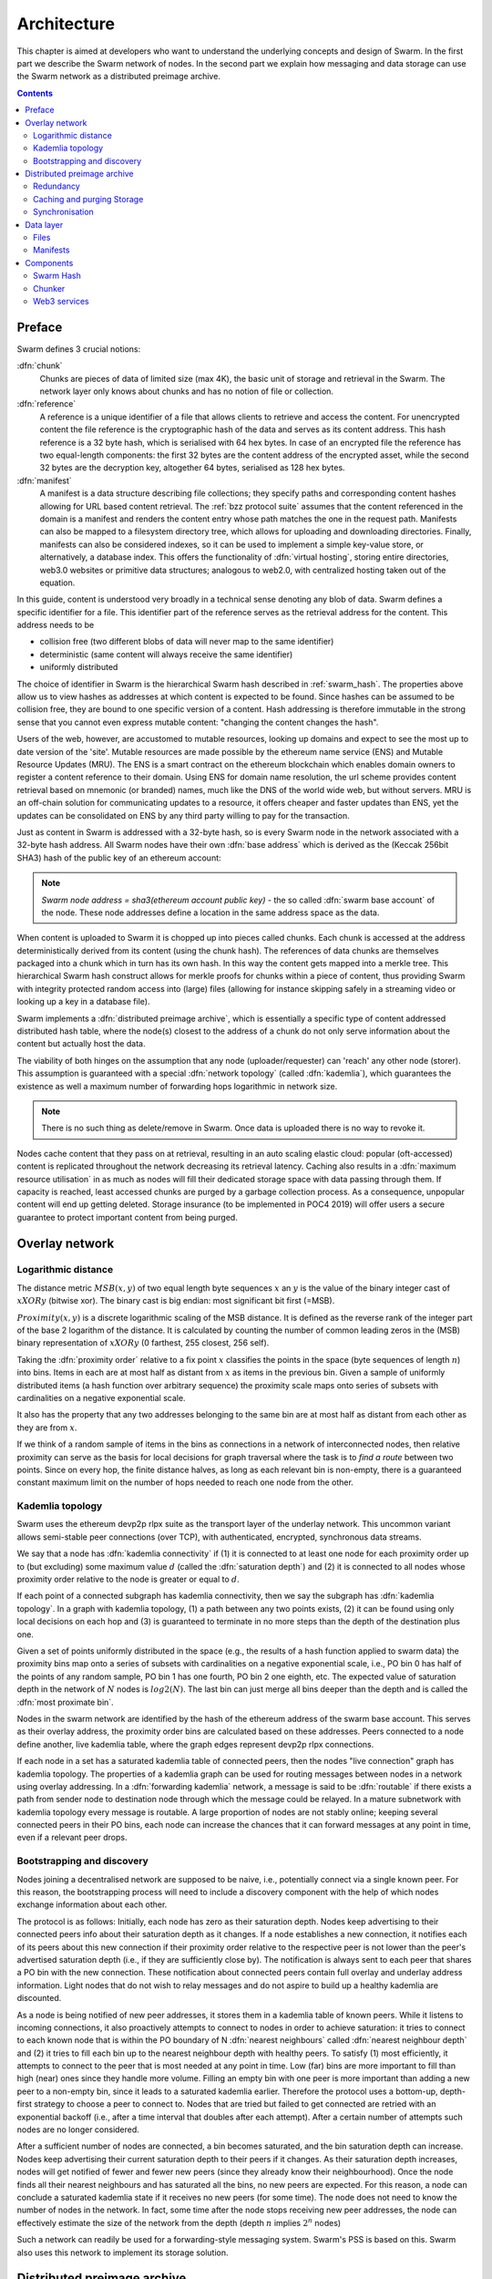 .. _architecture:

*******************
Architecture
*******************

This chapter is aimed at developers who want to understand the underlying concepts and design of Swarm.
In the first part we describe the Swarm network of nodes. In the second part we explain how messaging and
data storage can use the Swarm network as a distributed preimage archive.

..  contents::

Preface
=============

Swarm defines 3 crucial notions:

:dfn:`chunk`
  Chunks are pieces of data of limited size (max 4K), the basic unit of storage and retrieval in the Swarm. The network layer only knows about chunks and has no notion of file or collection.

:dfn:`reference`
  A reference is a unique identifier of a file that allows clients to retrieve and access the content. For unencrypted content the file reference is the cryptographic hash of the data and serves as its content address. This hash reference is a 32 byte hash, which is serialised with 64 hex bytes. In case of an encrypted file the reference has two equal-length components: the first 32 bytes are the content address of the encrypted asset, while the second 32 bytes are the decryption key, altogether 64 bytes, serialised as 128 hex bytes.

:dfn:`manifest`
  A manifest is a data structure describing file collections; they specify paths and corresponding content hashes allowing for URL based content retrieval. The :ref:`bzz protocol suite` assumes that the content referenced in the domain is a manifest and renders the content entry whose path matches the one in the request path. Manifests can also be mapped to a filesystem directory tree, which allows for uploading and downloading directories. Finally, manifests can also be considered indexes, so it can be used to implement a simple key-value store, or alternatively, a database index. This offers the functionality of :dfn:`virtual hosting`, storing entire directories, web3.0 websites or primitive data structures; analogous to web2.0, with centralized hosting taken out of the equation. 

.. image:: img/dapp-page.svg
   :alt: Example of how Swarm could serve a web page
   :width: 400 

In this guide, content is understood very broadly in a technical sense denoting any blob of data.
Swarm defines a specific identifier for a file. This identifier part of the reference serves as the retrieval address for the content.
This address needs to be

* collision free (two different blobs of data will never map to the same identifier)
* deterministic (same content will always receive the same identifier)
* uniformly distributed

The choice of identifier in Swarm is the hierarchical Swarm hash described in :ref:`swarm_hash`.
The properties above allow us to view hashes as addresses at which content is expected to be found.
Since hashes can be assumed to be collision free, they are bound to one specific version of a content. Hash addressing is therefore immutable in the strong sense that you cannot even express mutable content: "changing the content changes the hash".

Users of the web, however, are accustomed to mutable resources, looking up domains and expect to see the most up to date version of the 'site'. Mutable resources are made possible by the ethereum name service (ENS) and Mutable Resource Updates (MRU).
The ENS is a smart contract on the ethereum blockchain which enables domain owners to register a content reference to their domain.
Using ENS for domain name resolution, the url scheme provides
content retrieval based on mnemonic (or branded) names, much like the DNS of the world wide web, but without servers.
MRU is an off-chain solution for communicating updates to a resource, it offers cheaper and faster updates than ENS, yet the updates can be consolidated on ENS by any third party willing to pay for the transaction.

Just as content in Swarm is addressed with a 32-byte hash, so is every Swarm node in the network associated with a 32-byte hash address. 
All Swarm nodes have their own :dfn:`base address` which is derived as the (Keccak 256bit SHA3) hash of the public key of an ethereum account:

.. note::

  `Swarm node address = sha3(ethereum account public key)` - the so called :dfn:`swarm base account` of the node.
  These node addresses define a location in the same address space as the data.

When content is uploaded to Swarm it is chopped up into pieces called chunks. 
Each chunk is accessed at the address deterministically derived from its content (using the chunk hash). 
The references of data chunks are themselves packaged into a chunk which in turn has its own hash. In this way the content gets mapped into a merkle tree. This hierarchical Swarm hash construct allows for merkle proofs for chunks within a piece of content, thus providing Swarm with integrity protected random access into (large) files (allowing for instance skipping safely in a streaming video or looking up a key in a database file).

Swarm implements a :dfn:`distributed preimage archive`, which is essentially a specific type of content addressed distributed hash table, where the node(s) closest to the address of a chunk do not only serve information about the content but actually host the data.

The viability of both hinges on the assumption that any node (uploader/requester) can 'reach' any other node (storer). This assumption is guaranteed with a special :dfn:`network topology` (called :dfn:`kademlia`), which guarantees the existence as well a maximum number of forwarding hops logarithmic in network size.

.. note:: There is no such thing as delete/remove in Swarm. Once data is uploaded there is no way to revoke it.

Nodes cache content that they pass on at retrieval, resulting in an auto scaling elastic cloud: popular (oft-accessed) content is replicated throughout the network decreasing its retrieval latency. Caching also results in a :dfn:`maximum resource utilisation` in as much as nodes will fill their dedicated storage space with data passing through them. If capacity is reached, least accessed chunks are purged by a garbage collection process. As a consequence, unpopular content will end up
getting deleted. Storage insurance (to be implemented in POC4 2019) will offer users a secure guarantee to protect important content from being purged.


Overlay network
=====================


Logarithmic distance
---------------------------------------------------

The distance metric :math:`MSB(x, y)` of two equal length byte sequences :math:`x` an :math:`y` is the value of the binary integer cast of :math:`x XOR y` (bitwise xor). The binary cast is big endian: most significant bit first (=MSB).

:math:`Proximity(x, y)` is a discrete logarithmic scaling of the MSB distance.
It is defined as the reverse rank of the integer part of the base 2
logarithm of the distance.
It is calculated by counting the number of common leading zeros in the (MSB)
binary representation of :math:`x XOR y` (0 farthest, 255 closest, 256 self).

.. image:: img/distance.svg
   :alt: Distance and Proximity

Taking the  :dfn:`proximity order` relative to a fix point :math:`x` classifies the points in
the space (byte sequences of length :math:`n`) into bins. Items in each are at
most half as distant from :math:`x` as items in the previous bin. Given a sample of
uniformly distributed items (a hash function over arbitrary sequence) the
proximity scale maps onto series of subsets with cardinalities on a negative
exponential scale.

It also has the property that any two addresses belonging to the same bin are at
most half as distant from each other as they are from :math:`x`.

If we think of a random sample of items in the bins as connections in a network of interconnected nodes, then relative proximity can serve as the basis for local
decisions for graph traversal where the task is to *find a route* between two
points. Since on every hop, the finite distance halves, as long as each relevant bin is non-empty, there is
a guaranteed constant maximum limit on the number of hops needed to reach one
node from the other.

.. image:: img/topology.svg
   :alt: Kademlia topology in Swarm
   :width: 500


Kademlia topology
----------------------

Swarm uses the ethereum devp2p rlpx suite as the  transport layer of the underlay network. This uncommon variant allows semi-stable peer connections (over TCP), with authenticated, encrypted, synchronous data streams.

We say that a node has :dfn:`kademlia connectivity` if (1) it is connected to at least one node for each proximity order up to (but excluding) some maximum value :math:`d` (called the :dfn:`saturation depth`) and (2) it is connected to all nodes whose proximity order relative to the node is greater or equal to :math:`d`.

If each point of a connected subgraph has kademlia connectivity, then we say the subgraph has  :dfn:`kademlia topology`. In a graph with kademlia topology, (1) a path between any two points exists, (2) it can be found using only local decisions on each hop and (3) is guaranteed to terminate in no more steps than the depth of the destination plus one.


Given a set of points uniformly distributed in the space (e.g., the results of a hash function applied to swarm data) the proximity bins map onto a series of subsets with cardinalities on a negative exponential scale, i.e., PO bin 0 has half of the points of any random sample, PO bin 1 has one fourth, PO bin 2 one eighth, etc.
The expected value of saturation depth in the network of :math:`N` nodes is :math:`log2(N)`. The last bin can just merge all bins deeper than the depth and is called the :dfn:`most proximate bin`.

Nodes in the swarm network are identified by the hash of the ethereum address of the swarm base account. This serves as their overlay address, the proximity order bins are calculated based on these addresses.
Peers connected to a node define another, live kademlia table,
where the graph edges represent devp2p rlpx connections.

.. image:: img/kademlia.svg
   :alt: Kademlia table for a sample node in Swarm
   :width: 600

If each node in a set has a saturated kademlia table of connected peers, then the nodes "live connection" graph has kademlia topology.
The properties of a kademlia graph can be used for routing messages between nodes in a network using overlay addressing.
In a :dfn:`forwarding kademlia` network, a message is said to be :dfn:`routable` if there exists a path from sender node to destination node through which the message could be relayed.
In a mature subnetwork with kademlia topology every message is routable.
A large proportion of nodes are not stably online; keeping several connected peers in their PO bins, each node can increase the chances that it can forward messages at any point in time, even if a relevant peer drops.

Bootstrapping and discovery
----------------------------

Nodes joining a decentralised network  are supposed to be  naive, i.e., potentially connect via a single known peer. For this reason, the bootstrapping process  will need to include a discovery component with the help of which nodes exchange information about each other.

The protocol is as follows:
Initially, each node has zero as their saturation depth. Nodes keep advertising to their connected peers info about their saturation depth as it changes. If a node establishes a new connection, it notifies each of its peers about this new connection if their proximity order relative to the respective peer is not lower than the peer's advertised saturation depth (i.e., if they are sufficiently close by). The notification is always sent to each peer that shares a PO bin with the new connection. These notification about connected peers contain  full overlay and underlay address information.
Light nodes that do not wish to relay messages and do not aspire to build up a healthy  kademlia are discounted.

As a node is being notified of new peer addresses, it stores them in  a kademlia table of known peers.
While it listens to incoming connections, it also proactively attempts to connect to nodes in order to achieve saturation: it tries to connect to each known node that is within the PO boundary of N :dfn:`nearest neighbours` called :dfn:`nearest neighbour depth` and (2) it tries to fill each bin up to the nearest neighbour depth with healthy peers. To satisfy (1) most efficiently, it attempts to connect to the peer that is most needed at any point in time. Low (far) bins are more important to fill than high (near) ones since they handle more volume. Filling an empty bin with one peer is more important than adding a new peer to a non-empty bin, since it leads to a saturated kademlia earlier. Therefore the protocol uses a bottom-up, depth-first strategy to choose a peer to connect to.  Nodes that are tried but failed to get connected are retried with an exponential backoff (i.e., after a time interval that doubles after each attempt). After a certain number of attempts such nodes are no longer considered.

After a sufficient number of nodes are connected, a bin becomes saturated, and the bin saturation depth can increase.
Nodes keep advertising their current saturation depth to their peers if it changes.
As their saturation depth increases, nodes will get notified of fewer and fewer new peers (since they already know their neighbourhood). Once the node finds all their nearest neighbours and has saturated all the bins, no new peers are expected. For this reason, a node can conclude a saturated kademlia state if it receives no new peers (for some time). The node does not need to know the number of nodes in the network. In fact, some time after the node stops receiving new peer addresses, the node can effectively estimate the size of the network from the depth (depth :math:`n` implies :math:`2^n` nodes)

Such a network can readily be used for a forwarding-style messaging system. Swarm's PSS is based on this.
Swarm also uses this network to implement its storage solution.

Distributed preimage archive
==============================

:dfn:`Distributed hash tables` (DHTs) utilise an overlay network to implement a key-value store distributed over the nodes. The basic idea is that the keyspace is mapped onto the overlay address space, and information about an element in the container is to be found with nodes whose address is in the proximity of the key.
DHTs for decentralised content addressed storage typically associate content fingerprints with a list of nodes (seeders) who can serve that content. However, the same structure can be used directly: it is not information about the location of content that is stored at the node closest to the address (fingerprint), but the content itself. We call this structure :dfn:`distributed preimage archive` (DPA).

.. image:: img/dpa-chunking.svg
   :alt: The DPA and chunking in Swarm 
   :width: 500

A DPA is opinionated about which nodes store what content and this implies a few more restrictions: (1) load balancing of content  among nodes is required and is accomplished by splitting content into equal sized chunks (:dfn:`chunking`); (2) there has to be a process whereby chunks get to where they are supposed to be stored (:dfn:`syncing`); and (3) since nodes do not have a say in what they store, measures of :dfn:`plausible deniability` should be employed.

Chunk retrieval in this design is carried out by relaying retrieve requests from a requestor node to a storer node and passing the
retrieved chunk from the storer back to the requestor.

Since swarm implements a DPA (over chunks of 4096 bytes), relaying a retrieve request to the chunk address as destination is equivalent to passing the request towards the storer node. Forwarding kademlia is able to route such retrieve requests to the neighbourhood of the chunk address. For the delivery to happen we just need to assume that each node when it forwards a retrieve request, remembers the requestors.
Once the request reaches the storer node, delivery of the content can be initiated and consists in relaying the chunk data back to the requestor(s).

In this context, a chunk is retrievable for a node if the retrieve request is routable to the storer closest to the chunk address and the delivery is routable from the storer back to the requestor node.
The success of retrievals depends on (1) the availability of strategies for finding such routes and (2) the availability of chunks with the closest nodes (syncing). The latency of request--delivery roundtrips hinges on the number of hops and the bandwidth quality of each node along the way. The delay in availability after upload depends on the efficiency of the syncing protocol.

Redundancy
--------------

If the closest node is the only storer and drops out, there is no way to retrieve the content. This basic scenario is handled by having a set of nearest neighbours holding replicas of each chunk that is closest to any of them.
A chunk is said to be :dfn:`redundantly retrievable` of degree math:`n` if it is retrievable and would remain so after any math:`n-1` responsible nodes leave the network.
In the case of request forwarding failures, one can retry, or start concurrent retrieve requests.
Such fallback options are not available if the storer nodes go down. Therefore redundancy is of major importance.


The area of the fully connected neighbourhood defines an :dfn:`area of responsibility`.
A storer node is responsible for (storing) a chunk if the chunk falls within the node's area of responsibility.
Let us assume, then, (1) a forwarding strategy that relays requests along stable nodes and (2) a storage strategy that each node in the nearest neighbourhood (of mimimum R peers) stores all chunks within the area of responsibility. As long as these assumptions hold, each chunk is retrievable even if :math:`R-1` storer nodes drop offline simultaneously. As for (2), we still need to assume that every node in the nearest neighbour set can store each chunk.

In POC 4 further measures of redundancy with erasure codes will be implemented. (https://en.wikipedia.org/wiki/Erasure_code), see
the orange papers for our specific application)

Caching and purging Storage
----------------------------

Node synchronisation is the protocol that makes sure content ends up where it is queried. Since the swarm has an address-key based retrieval protocol, content will be twice as likely be requested from a node that is one bit (one proximity bin) closer
to the content's address. What a node stores is determined by the access count of chunks: if we reach the capacity limit for storage the oldest unaccessed chunks are removed.
On the one hand, this is backed by an incentive system rewarding serving chunks.
This directly translates to a motivation, that a content needs to be served with frequency X in order to make storing it profitable. On the one hand , frequency of access directly translates to storage count. On the other hand, it provides a way to combine proximity and popularity to dictate what is stored.

Based on distance alone (all else being equal, assuming random popularity of chunks), a node could be expected to store chunks up to a certain proximity radius.
However, it is always possible to look for further content that is popular enough to make it worth storing. Given the power law of popularity rank and the uniform distribution of chunks in address space, one can be sure that any node can expand their storage with content where popularity of a stored chunk makes up for their distance.

Given absolute limits on popularity, there might be an actual upper limit on a storage capacity for a single base address that maximises profitablity. In order to efficiently utilise excess capacity, several nodes should be run in parallel.

This storage protocol is designed to result in an autoscaling elastic cloud where a growth in popularity automatically scales. An order of magnitude increase in popularity will result in an order of magnitude more nodes actually caching the chunk resulting in fewer hops to route the chunk, ie., a lower latency retrieval.


Synchronisation
-------------------


Smart synchronisation is a protocol of distribution which makes sure that these transfers happen. Apart from access count which nodes use to determine which content to delete if capacity limit is reached, chunks also store their first entry index. This is an arbitrary monotonically increasing index, and nodes publish their current top index, so virtually they serve as timestamps of creation. This index helps keeping track what content to synchronise with a peer.


When two nodes connect and they engage in synchronisation, the upstream node offers all the chunks it stores locally in a datastream per proximity order bin. To receive chunks closer to a downstream than to the upstream, downstream peer subscribes to the data stream of the PO bin it belongs to in the upstream node's kademlia table.
If the peer connection is within nearest neighbour depth the downstream node subscribes to all PO streams that constitute the most proximate bin.

Nodes keep track of when they stored a chunk locally for the first time (for instance by indexing them by an ever incrementing storage count). The downstream peer is said to have completed :dfn:`history syncing` if it has (acknowledged) all the chunks of the upstream peer up from the beginning until the time the session started (up to the storage count that was the highest at the time the session
started). Some node is said to have completed :dfn:`session syncing` with its upstream peer if it has (acknowledged) all the chunks of the upstream peer up since the session started.


In order to reduce network traffic resulting from receiving chunks from multiple sources, all store requests can go via a confirmation roundtrip.
For each peer connection in both directions, the source peer sends an  :dfn:`offeredHashes` message containing a batch of hashes offered to push to the recipient. Recipient responds with a  :dfn:`wantedHashes`.

.. image:: img/syncing-high-level.svg
   :alt: Syncing chunks in the Swarm network 
   :width: 500

Data layer
===================

There are 4 different layers of data units relevant to Swarm:


*  :dfn:`message`: p2p RLPx network layer. Messages are relevant for the devp2p wire protocols The :ref:`bzz protocol suite`.
*  :dfn:`chunk`: fixed size data unit of storage in the distributed preimage archive
*  :dfn:`file`: the smallest unit that is associated with a mime-type and not guaranteed to have integrity unless it is complete. This is the smallest unit semantic to the user, basically a file on a filesystem.
*  :dfn:`collection`: a mapping of paths to files is represented by the :dfn:`swarm manifest`. This layer has a mapping to file system directory tree. Given trivial routing conventions, a url can be mapped to files in a standardised way, allowing manifests to mimic site maps/routing tables. As a result, swarm is able to act as a webserver, a virtual cloud hosting service.

.. index::
   manifest
   chunk
   message
   storage layer

The actual storage layer of swarm consists of two main components, the :dfn:`localstore` and the :dfn:`netstore`. The local store consists of an in-memory fast cache (:dfn:`memory store`) and a persistent disk storage (:dfn:`dbstore`).
The NetStore is extending local store to a distributed storage of swarm and implements the :dfn:`distributed preimage archive (DPA)`.

.. image:: img/storage-layer.svg
   :alt: High level storage layer in swarm

Files
---------

The :dfn:`FileStore`  is the local interface for storage and retrieval of files. When a file is handed to the FileStore for storage, it chunks the document into a merkle hashtree and hands back its root key to the caller. This key can later be used to retrieve the document in question in part or whole.


The component that chunks the files into the merkle tree is called the  :dfn:`chunker`. Our chunker implements the  :dfn:`bzzhash` algorithm which is parallellized tree hash based on an arbitrary :dfn:`chunk hash`. When the chunker is handed an I/O reader (be it a file or webcam stream), it chops the data stream into fixed sized chunks.
The chunks are hashed using an arbitrary chunk hash (in our case the BMT hash, see below).
If encryption is used the chunk is encrypted before hashing. The references to consecutive data chunks are concatenated and packaged into a so called :dfn:`intermediate chunk`, which in turn is encrypted and hashed and packaged into the next level of intermediate chunks.
For unencrypted content and 32-byte chunkhash, the 4K chunk size enables 128 branches in the resulting swarm hash tree. If we use encryption, the reference is 64-bytes, allowing for 64 branches in the swarm hash tree.
This recursive process of constructing the swarm hash tree will result in a single root chunk, the chunk hash of this root chunk is the swarm hash of the file. The reference to the document is the swarm hash itself if the upload is unencrypted, and the swarm hash concatenated with the decryption key of the rootchunk if the upload is encrypted.

When the FileStore is handed a reference for file retrieval, it calls the Chunker which hands back a seekable document reader to the caller. This is a  :dfn:`lazy reader` in the sense that it retrieves parts of the underlying document only as they are being read (with some buffering similar to a video player in a browser). Given the reference, the FileStore takes the swarm hash and using the NetStore retrieves the root chunk of the document. After decrypting it if needed, references to chunks on the next level are processed. Since data offsets can easily be mapped to a path of intermediate chunks, random access to a document is efficient and supported on the lowest level. The HTTP API offers range queries and can turn them to offset and span for the lower level API to provide integrity protected random access to files.

Swarm exposes the FileStore API via the ``bzz-raw`` url scheme directly on the http local proxy server (see :ref:`BZZ URL Schemes` and :ref:`API Reference`). This API allows file upload via POST request as well as file download with GET request. Since on this level the files have no mime-type associated, in order to properly display or serve to an application, the ``content_type`` query parameter can be added to the url. This will set the proper content type in the HTTP response.


.. _manifests_arch::
Manifests
--------------


The swarm :dfn:`manifest` is a structure that defines a mapping between arbitrary paths and files to handle collections. It also contains metadata associated with the collection and its objects (files). Most importantly a manifest entry specifies the media mime type of files so that browsers know how to handle them. You can think of a manifest as (1) routing table, (2) an index or (3) a directory tree, which make it possible for swarm to implement (1) web sites, (2) databases and (3) filesystem directories.
Manifests provide the main mechanism to allow URL based addressing in swarm. The domain part of the URL maps onto a manifest in which the path part of the URL is looked up to arrive at a file entry to serve.

Manifests are currently respresented as a compacted trie (http://en.wikipedia.org/wiki/Trie) , with individual trie nodes serialised as json. The json structure has an array of :dfn:`manifest entries` minimally with a path and a reference (swarm hash address). The path part is used for matching the URL path, the reference may point to an embedded manifest if the path is a common prefix of more than one path in the collection.
When you retrieve a file by url, swarm resolves the domain to a reference to a root manifest, which is recursively traversed to find the matchin path (see :ref:`Manifests`).

The high level API to the manifests provides functionality to upload and download individual documents as files, collections (manifests) as directories. It also provides an interface to add documents to a collection on a path, delete a document from a collection. Note that deletion here only means that a new manifest is created in which the path in question is missing. There is no other notion of deletion in the swarm.
Swarm exposes the manifest API via the `bzz` URL scheme, see :ref:`BZZ URL Schemes`.

These HTTP proxy API is described in detail in the :ref:`API Reference` section.

:Note: In POC4, json manifests will be replaced by serialisation scheme that enables compact path proofs, essentially asserting that a file is part of a collection that can be verified by any third party or can smart contract.

.. index::
   manifest
   URL schemes
   API
   HTTP proxy

Components
===================

In what follows we describe the components in more detail.

.. _swarm_hash:
Swarm Hash
---------------
.. index::
   hash
   bzzhash


Swarm Hash (a.k.a. `bzzhash`) is a [Merkle tree](http://en.wikipedia.org/wiki/Merkle_tree) hash designed for the purpose of efficient storage and retrieval in content-addressed storage, both local and networked. While it is used in [Swarm], there is nothing Swarm-specific in it and the authors recommend it as a drop-in substitute of sequential-iterative hash functions (like SHA3) whenever one is used for referencing integrity-sensitive content, as it constitutes an improvement in terms of performance and usability without compromising security.

In particular, it can take advantage of parallelisation for faster calculation and verification, can be used to verify the integrity of partial content without having to transmit all of it (and thereby allowing random access to files). Proofs of security to the underlying hash function carry over to Swarm Hash.

Swarm Hash is constructed using any chunk hash function with a generalization of Merkle's tree hash scheme. The basic unit of hashing is a  :dfn:`chunk`, that can be either a  :dfn:`data chunk` containing a section of the content to be hashed or an  :dfn:`intermediate chunk` containing hashes of its children, which can be of either variety.

.. image:: img/chunk.png
   :alt:  A swarm chunk consists of 4096 bytes of the file or a sequence of 128 subtree hashes

Hashes of data chunks are defined as the hashes of the concatenation of the 64-bit length (in LSB-first order) of the content and the content itself. Because of the inclusion of the length, it is resistant to [length extension attacks](http://en.wikipedia.org/wiki/Length_extension_attack),  even if the underlying chunk hash function is not.
Intermediate chunks are composed of the hashes of the concatenation of the 64-bit length (in LSB-first order) of the content subsumed under this chunk followed by the references to its children (reference is either a chunk hash or chunk hash plus decryption key for encrypted content).

To distinguish between the two, one should compare the length of the chunk to the 64-bit number with which every chunk begins. If the chunk is exactly 8 bytes longer than this number, it is a data chunk. If it is shorter than that, it is an inner chunk. Otherwise, it is not a valid Swarm Hash chunk.

For the chunk hash we use a hashing algorithm based on a binary merkle tree over the 32-byte  segments of the chunk data using a base hash function. Our choice for this base hash is the ethereum-wide used Keccak 256 SHA3 hash.  For integrity protection the 8 byte span metadata is hashed together with the root of the BMT resulting in the BMT hash. BMT hash is ideal for compact solidity-friendly inclusion proofs.



Chunker
------------

.. index::
   chunker

 :dfn:`Chunker` is the interface to a component that is responsible for disassembling and assembling larger data.
More precisely :dfn:`Splitter`  disassembles, while :dfn:`Joiner` reassembles documents.

Our Splitter implementation is the  :dfn:`pyramid` chunker that does not need the size of the file, thus is able to process live capture streams.When  :dfn:`splitting` a document, the freshly created chunks are pushed to the DPA via the NetStore and calculates the swarm hash tree to return the  :dfn:`root hash` of the document that can be used as a reference when retrieving the file.

When :dfn:`joining` a document, the chunker needs the swarm root hash and returns a  :dfn:`lazy reader`. While joining, for chunks not found locally, network protocol requests are initiated to retrieve chunks from other nodes. If chunks are retrieved (i.e. retrieved from memory cache, disk-persisted db or via cloud based swarm delivery from other peers in the DPA), the chunker then puts these together on demand as and where the content is being read.

.. index::
   chunk size
   merkle tree
   joining
   splitting


Web3 services
-----------------

On top of a storage solution outlined so far, swarm offers various services of a web3 stack needed to build decentralised realtime interactive web applications.

POC3
* pss node-to-node messaging: (basis for higher-level communication  platforms like forum, reddit)
* mru (mutable resource updates) implement fast, cheap and restrictions

POC4
* swarm database services
* swap, swear and swindle games: payment channel network and standardised service-level agreements for decentralied new
